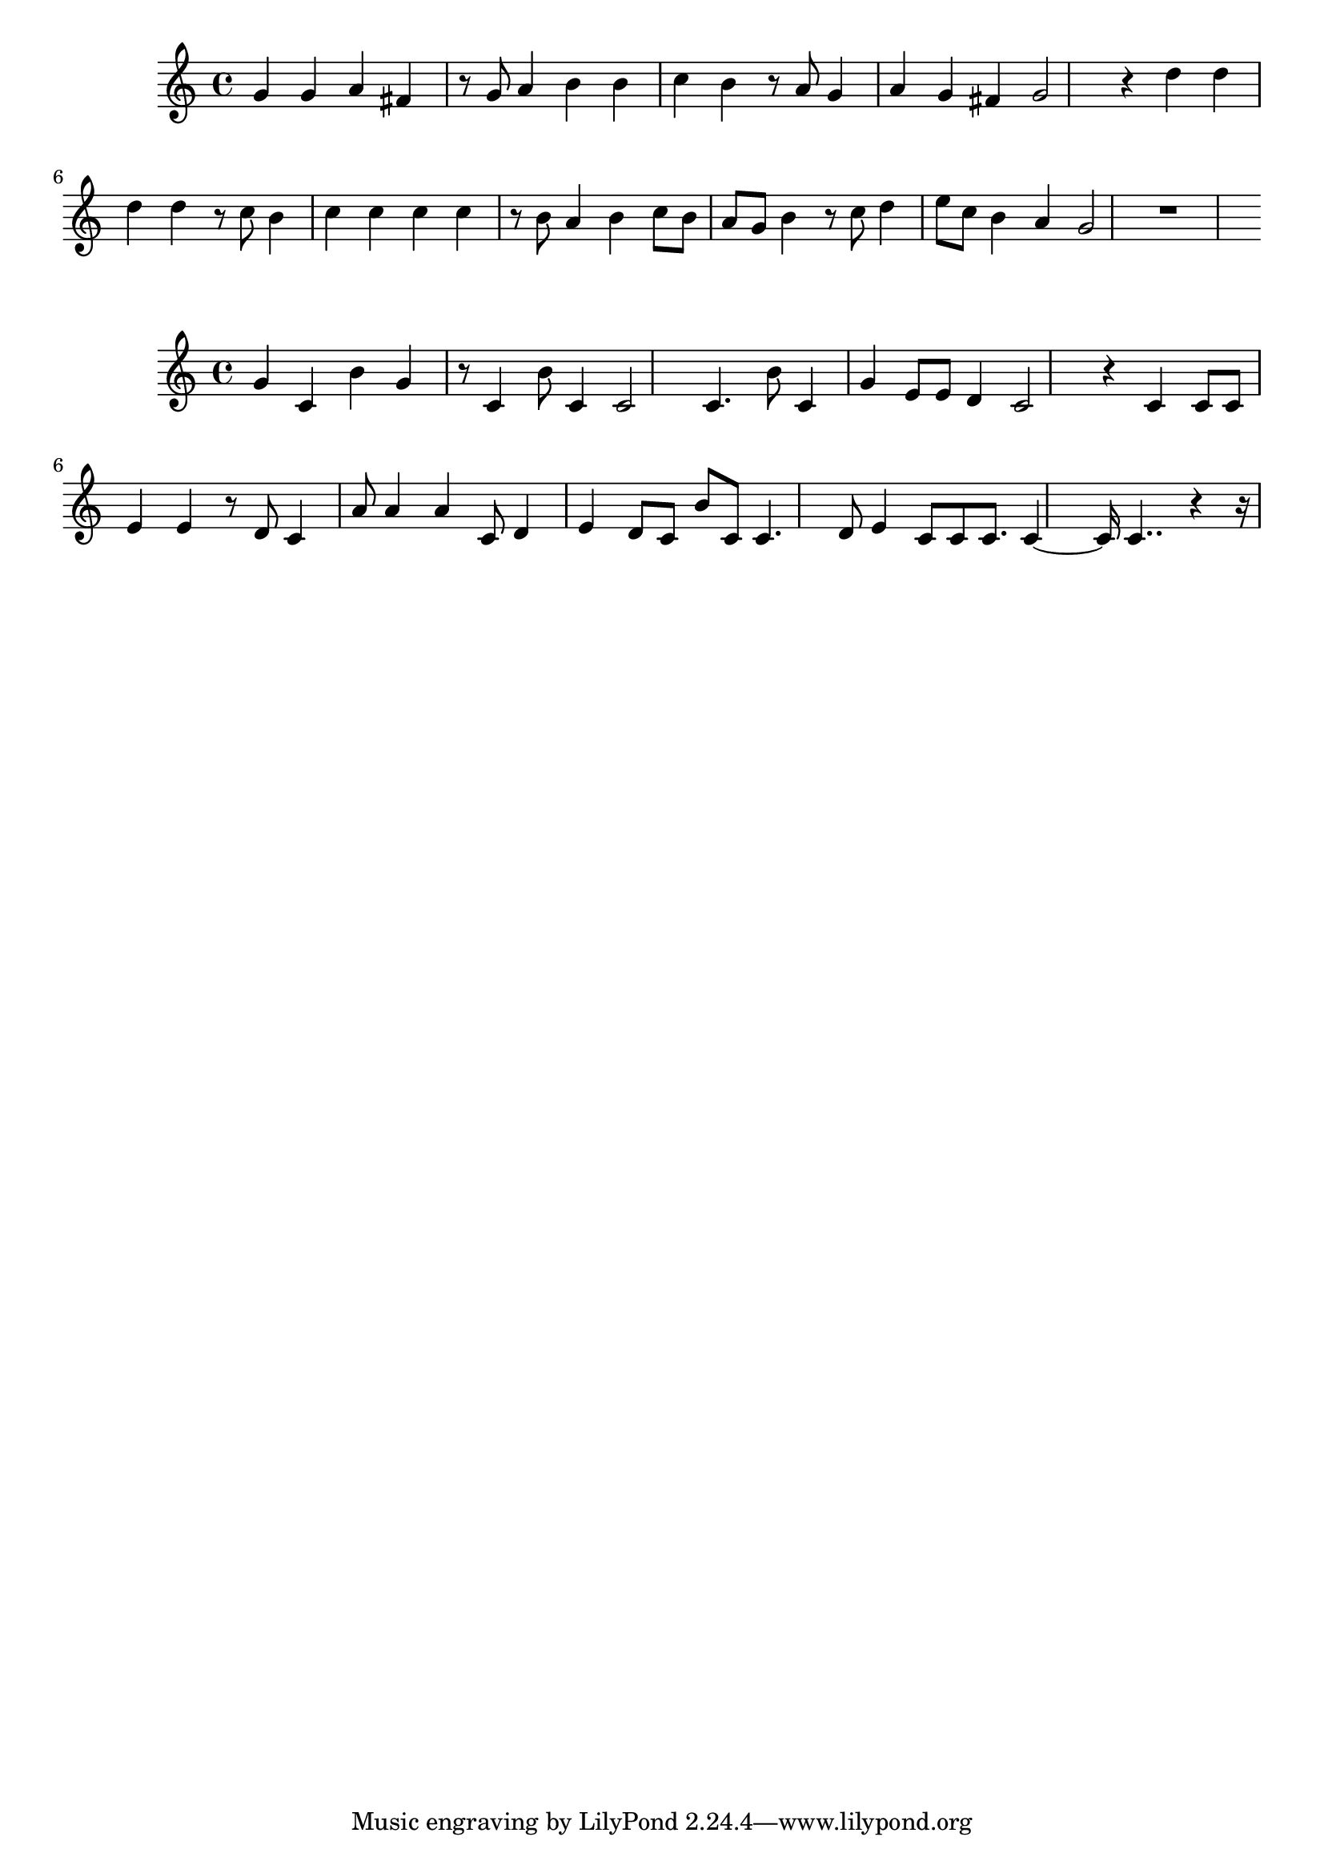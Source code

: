\new Staff  = xawwbddbxexeaya { g' 4  
      g' 4  
      a' 4  
      fis' 4  
      r 8  
      g' 8  
      a' 4  
      b' 4  
      b' 4  
      c'' 4  
      b' 4  
      r 8  
      a' 8  
      g' 4  
      a' 4  
      g' 4  
      fis' 4  
      g' 2  
      r 4  
      d'' 4  
      d'' 4  
      d'' 4  
      d'' 4  
      r 8  
      c'' 8  
      b' 4  
      c'' 4  
      c'' 4  
      c'' 4  
      c'' 4  
      r 8  
      b' 8  
      a' 4  
      b' 4  
      c'' 8  
      b' 8  
      a' 8  
      g' 8  
      b' 4  
      r 8  
      c'' 8  
      d'' 4  
      e'' 8  
      c'' 8  
      b' 4  
      a' 4  
      g' 2  
      r 1  
       } 
     
 
\new Staff  = xawwbdazeefxcae { g' 4  
      c' 4  
      b' 4  
      g' 4  
      r 8  
      c' 4  
      b' 8  
      c' 4  
      c' 2  
      c' 4.  
      b' 8  
      c' 4  
      g' 4  
      e' 8  
      e' 8  
      d' 4  
      c' 2  
      r 4  
      c' 4  
      c' 8  
      c' 8  
      e' 4  
      e' 4  
      r 8  
      d' 8  
      c' 4  
      a' 8  
      a' 4  
      a' 4  
      c' 8  
      d' 4  
      e' 4  
      d' 8  
      c' 8  
      b' 8  
      c' 8  
      c' 4.  
      d' 8  
      e' 4  
      c' 8  
      c' 8  
      c' 8.  
      c' 4  ~  
      c' 16  
      c' 4..  
      r 4  
      r 16  
       } 
     
 
